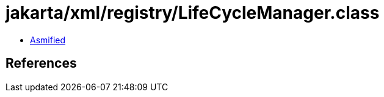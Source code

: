 = jakarta/xml/registry/LifeCycleManager.class

 - link:LifeCycleManager-asmified.java[Asmified]

== References

